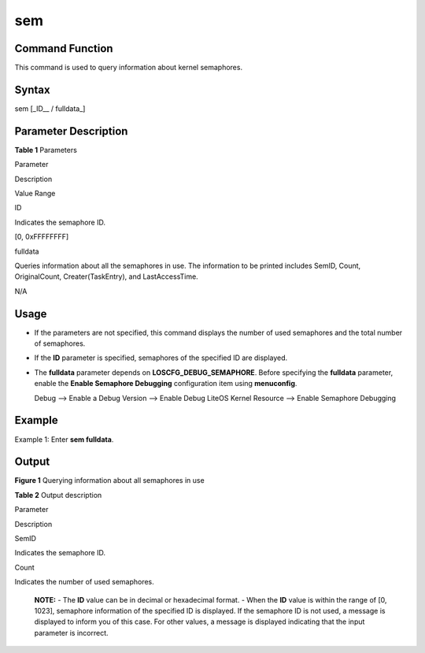 sem
===

Command Function
----------------

This command is used to query information about kernel semaphores.

Syntax
------

sem [_ID_\_ / fulldata_]

Parameter Description
---------------------

**Table 1** Parameters

.. raw:: html

   <table>

.. raw:: html

   <thead align="left">

.. raw:: html

   <tr id="row444mcpsimp">

.. raw:: html

   <th class="cellrowborder" valign="top" width="21%" id="mcps1.2.4.1.1">

.. raw:: html

   <p id="p446mcpsimp">

Parameter

.. raw:: html

   </p>

.. raw:: html

   </th>

.. raw:: html

   <th class="cellrowborder" valign="top" width="52%" id="mcps1.2.4.1.2">

.. raw:: html

   <p id="p448mcpsimp">

Description

.. raw:: html

   </p>

.. raw:: html

   </th>

.. raw:: html

   <th class="cellrowborder" valign="top" width="27%" id="mcps1.2.4.1.3">

.. raw:: html

   <p id="p450mcpsimp">

Value Range

.. raw:: html

   </p>

.. raw:: html

   </th>

.. raw:: html

   </tr>

.. raw:: html

   </thead>

.. raw:: html

   <tbody>

.. raw:: html

   <tr id="row451mcpsimp">

.. raw:: html

   <td class="cellrowborder" valign="top" width="21%" headers="mcps1.2.4.1.1 ">

.. raw:: html

   <p id="p453mcpsimp">

ID

.. raw:: html

   </p>

.. raw:: html

   </td>

.. raw:: html

   <td class="cellrowborder" valign="top" width="52%" headers="mcps1.2.4.1.2 ">

.. raw:: html

   <p id="p455mcpsimp">

Indicates the semaphore ID.

.. raw:: html

   </p>

.. raw:: html

   </td>

.. raw:: html

   <td class="cellrowborder" valign="top" width="27%" headers="mcps1.2.4.1.3 ">

.. raw:: html

   <p id="p457mcpsimp">

[0, 0xFFFFFFFF]

.. raw:: html

   </p>

.. raw:: html

   </td>

.. raw:: html

   </tr>

.. raw:: html

   <tr id="row458mcpsimp">

.. raw:: html

   <td class="cellrowborder" valign="top" width="21%" headers="mcps1.2.4.1.1 ">

.. raw:: html

   <p id="p460mcpsimp">

fulldata

.. raw:: html

   </p>

.. raw:: html

   </td>

.. raw:: html

   <td class="cellrowborder" valign="top" width="52%" headers="mcps1.2.4.1.2 ">

.. raw:: html

   <p id="p462mcpsimp">

Queries information about all the semaphores in use. The information to
be printed includes SemID, Count, OriginalCount, Creater(TaskEntry), and
LastAccessTime.

.. raw:: html

   </p>

.. raw:: html

   </td>

.. raw:: html

   <td class="cellrowborder" valign="top" width="27%" headers="mcps1.2.4.1.3 ">

.. raw:: html

   <p id="entry464mcpsimpp0">

N/A

.. raw:: html

   </p>

.. raw:: html

   </td>

.. raw:: html

   </tr>

.. raw:: html

   </tbody>

.. raw:: html

   </table>

Usage
-----

-  If the parameters are not specified, this command displays the number
   of used semaphores and the total number of semaphores.

-  If the **ID** parameter is specified, semaphores of the specified ID
   are displayed.

-  The **fulldata** parameter depends on **LOSCFG_DEBUG_SEMAPHORE**.
   Before specifying the **fulldata** parameter, enable the **Enable
   Semaphore Debugging** configuration item using **menuconfig**.

   Debug —> Enable a Debug Version —> Enable Debug LiteOS Kernel
   Resource —> Enable Semaphore Debugging

Example
-------

Example 1: Enter **sem fulldata**.

Output
------

| **Figure 1** Querying information about all semaphores in use
| |image1|

**Table 2** Output description

.. raw:: html

   <table>

.. raw:: html

   <thead align="left">

.. raw:: html

   <tr id="row492mcpsimp">

.. raw:: html

   <th class="cellrowborder" valign="top" width="50%" id="mcps1.2.3.1.1">

.. raw:: html

   <p id="p494mcpsimp">

Parameter

.. raw:: html

   </p>

.. raw:: html

   </th>

.. raw:: html

   <th class="cellrowborder" valign="top" width="50%" id="mcps1.2.3.1.2">

.. raw:: html

   <p id="p496mcpsimp">

Description

.. raw:: html

   </p>

.. raw:: html

   </th>

.. raw:: html

   </tr>

.. raw:: html

   </thead>

.. raw:: html

   <tbody>

.. raw:: html

   <tr id="row497mcpsimp">

.. raw:: html

   <td class="cellrowborder" valign="top" width="50%" headers="mcps1.2.3.1.1 ">

.. raw:: html

   <p id="p499mcpsimp">

SemID

.. raw:: html

   </p>

.. raw:: html

   </td>

.. raw:: html

   <td class="cellrowborder" valign="top" width="50%" headers="mcps1.2.3.1.2 ">

.. raw:: html

   <p id="p501mcpsimp">

Indicates the semaphore ID.

.. raw:: html

   </p>

.. raw:: html

   </td>

.. raw:: html

   </tr>

.. raw:: html

   <tr id="row502mcpsimp">

.. raw:: html

   <td class="cellrowborder" valign="top" width="50%" headers="mcps1.2.3.1.1 ">

.. raw:: html

   <p id="p504mcpsimp">

Count

.. raw:: html

   </p>

.. raw:: html

   </td>

.. raw:: html

   <td class="cellrowborder" valign="top" width="50%" headers="mcps1.2.3.1.2 ">

.. raw:: html

   <p id="p506mcpsimp">

Indicates the number of used semaphores.

.. raw:: html

   </p>

.. raw:: html

   </td>

.. raw:: html

   </tr>

.. raw:: html

   </tbody>

.. raw:: html

   </table>

..

   |image2| **NOTE:** - The **ID** value can be in decimal or
   hexadecimal format. - When the **ID** value is within the range of
   [0, 1023], semaphore information of the specified ID is displayed. If
   the semaphore ID is not used, a message is displayed to inform you of
   this case. For other values, a message is displayed indicating that
   the input parameter is incorrect.

.. |image1| image:: figures/querying-information-about-all-semaphores-in-use.png
.. |image2| image:: public_sys-resources/icon-note.gif
